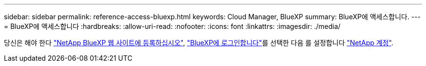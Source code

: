---
sidebar: sidebar 
permalink: reference-access-bluexp.html 
keywords: Cloud Manager, BlueXP 
summary: BlueXP에 액세스합니다. 
---
= BlueXP에 액세스합니다
:hardbreaks:
:allow-uri-read: 
:nofooter: 
:icons: font
:linkattrs: 
:imagesdir: ./media/


[role="lead"]
당신은 해야 한다 link:https://docs.netapp.com/us-en/cloud-manager-setup-admin/task-signing-up.html["NetApp BlueXP 웹 사이트에 등록하십시오"], link:https://docs.netapp.com/us-en/cloud-manager-setup-admin/task-logging-in.html["BlueXP에 로그인합니다"]를 선택한 다음 를 설정합니다 link:https://docs.netapp.com/us-en/cloud-manager-setup-admin/task-managing-netapp-accounts.html["NetApp 계정"].
